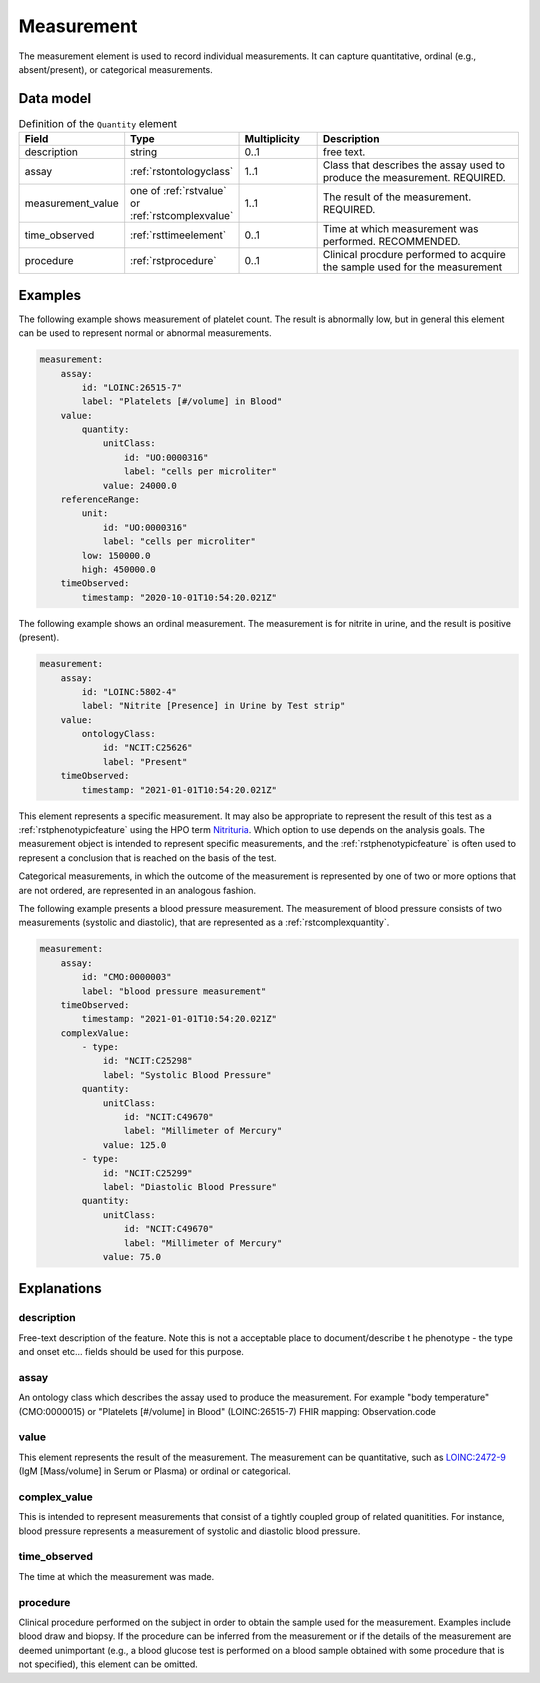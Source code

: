 .. _rstmeasurement:

###########
Measurement
###########

The measurement element is used to record individual measurements. It can capture
quantitative, ordinal (e.g., absent/present), or categorical measurements.


Data model
##########


.. list-table:: Definition  of the ``Quantity`` element
   :widths: 25 25 25 75
   :header-rows: 1

   * - Field
     - Type
     - Multiplicity
     - Description
   * - description
     - string
     - 0..1
     - free text.
   * - assay
     - :ref:`rstontologyclass`
     - 1..1
     - Class that describes the assay used to produce the measurement. REQUIRED.
   * - measurement_value
     - one of :ref:`rstvalue` or :ref:`rstcomplexvalue`
     - 1..1
     - The result of the measurement. REQUIRED.
   * - time_observed
     - :ref:`rsttimeelement`
     - 0..1
     - Time at which measurement was performed. RECOMMENDED.
   * - procedure
     - :ref:`rstprocedure`
     - 0..1
     - Clinical procdure performed to acquire the sample used for the measurement

Examples
########

The following example shows measurement of platelet count. The result is abnormally low, but in
general this element can be used to represent normal or abnormal measurements.

.. code-block:: yaml

    measurement:
        assay:
            id: "LOINC:26515-7"
            label: "Platelets [#/volume] in Blood"
        value:
            quantity:
                unitClass:
                    id: "UO:0000316"
                    label: "cells per microliter"
                value: 24000.0
        referenceRange:
            unit:
                id: "UO:0000316"
                label: "cells per microliter"
            low: 150000.0
            high: 450000.0
        timeObserved:
            timestamp: "2020-10-01T10:54:20.021Z"

The following example shows an ordinal measurement. The measurement is for nitrite in urine, and
the result is positive (present).

.. code-block:: yaml

    measurement:
        assay:
            id: "LOINC:5802-4"
            label: "Nitrite [Presence] in Urine by Test strip"
        value:
            ontologyClass:
                id: "NCIT:C25626"
                label: "Present"
        timeObserved:
            timestamp: "2021-01-01T10:54:20.021Z"

This element represents a specific measurement. It may also be appropriate to represent the result of
this test as a :ref:`rstphenotypicfeature` using the HPO term
`Nitrituria <https://hpo.jax.org/app/browse/term/HP:0031812>`_.
Which option to use depends on the analysis goals. The measurement object is intended to represent
specific measurements, and the :ref:`rstphenotypicfeature` is often used to represent a conclusion
that is reached on the basis of the test.

Categorical measurements, in which the outcome of the measurement is represented by one of two or more
options that are not ordered, are represented in an analogous fashion.

The following example presents a blood pressure measurement. The measurement of blood pressure
consists of two measurements (systolic and diastolic), that are represented as a :ref:`rstcomplexquantity`.


.. code-block:: yaml

    measurement:
        assay:
            id: "CMO:0000003"
            label: "blood pressure measurement"
        timeObserved:
            timestamp: "2021-01-01T10:54:20.021Z"
        complexValue:
            - type:
                id: "NCIT:C25298"
                label: "Systolic Blood Pressure"
            quantity:
                unitClass:
                    id: "NCIT:C49670"
                    label: "Millimeter of Mercury"
                value: 125.0
            - type:
                id: "NCIT:C25299"
                label: "Diastolic Blood Pressure"
            quantity:
                unitClass:
                    id: "NCIT:C49670"
                    label: "Millimeter of Mercury"
                value: 75.0

Explanations
############


description
~~~~~~~~~~~
Free-text description of the feature. Note this is not a acceptable place to document/describe t
he phenotype - the type and onset etc... fields should be used for this purpose.

assay
~~~~~

An ontology class which describes the assay used to produce the measurement.
For example "body temperature" (CMO:0000015) or
"Platelets [#/volume] in Blood" (LOINC:26515-7)
FHIR mapping: Observation.code


value
~~~~~

This element represents the result of the measurement. The measurement can
be quantitative, such as `LOINC:2472-9 <https://loinc.org/2472-9/>`_ (IgM [Mass/volume] in Serum or Plasma)
or ordinal or categorical.

complex_value
~~~~~~~~~~~~~

This is intended to represent measurements that consist of a tightly coupled group of related quanitities.
For instance, blood pressure represents a measurement of systolic and diastolic blood pressure.


time_observed
~~~~~~~~~~~~~
The time at which the measurement was made.

procedure
~~~~~~~~~
Clinical procedure performed on the subject in order to obtain the sample used for the measurement.
Examples include blood draw and biopsy. If the procedure can be inferred from the measurement or if the
details of the measurement are deemed unimportant (e.g., a blood glucose test is performed on a blood sample
obtained with some procedure that is not specified), this element can be omitted.
